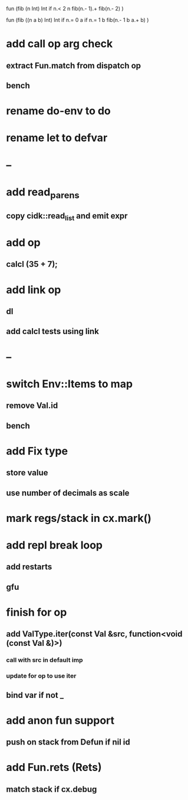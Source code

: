 fun (fib (n Int) Int
  if n.< 2 n fib(n.- 1).+ fib(n.- 2)
)

fun (fib ((n a b) Int) Int
  if n.= 0 a if n.= 1 b fib(n.- 1 b a.+ b)
)

* add call op arg check
** extract Fun.match from dispatch op
** bench
* rename do-env to do
* rename let to defvar
* --
* add read_parens
** copy cidk::read_list and emit expr
* add op
** calcl (35 + 7);
* add link op
** dl
** add calcl tests using link
* --
* switch Env::Items to map
** remove Val.id
** bench
* add Fix type
** store value
** use number of decimals as scale
* mark regs/stack in cx.mark()
* add repl break loop
** add restarts
** gfu
* finish for op
** add ValType.iter(const Val &src, function<void (const Val &)>)
*** call with src in default imp
*** update for op to use iter
** bind var if not _
* add anon fun support
** push on stack from Defun if nil id
* add Fun.rets (Rets)
** match stack if cx.debug
